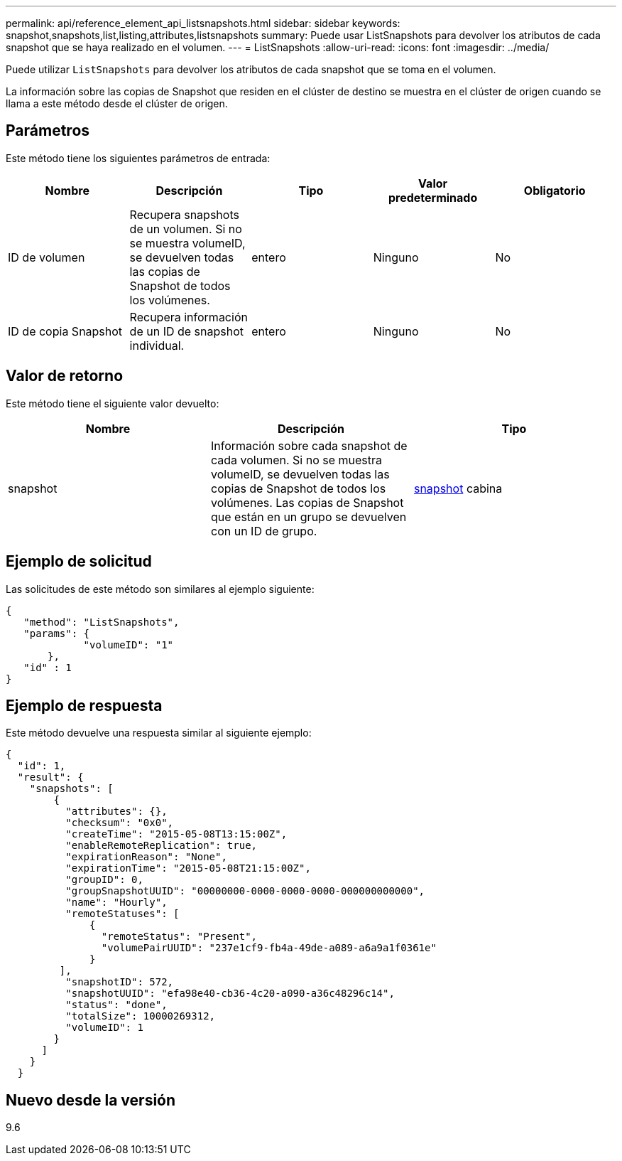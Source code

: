 ---
permalink: api/reference_element_api_listsnapshots.html 
sidebar: sidebar 
keywords: snapshot,snapshots,list,listing,attributes,listsnapshots 
summary: Puede usar ListSnapshots para devolver los atributos de cada snapshot que se haya realizado en el volumen. 
---
= ListSnapshots
:allow-uri-read: 
:icons: font
:imagesdir: ../media/


[role="lead"]
Puede utilizar `ListSnapshots` para devolver los atributos de cada snapshot que se toma en el volumen.

La información sobre las copias de Snapshot que residen en el clúster de destino se muestra en el clúster de origen cuando se llama a este método desde el clúster de origen.



== Parámetros

Este método tiene los siguientes parámetros de entrada:

|===
| Nombre | Descripción | Tipo | Valor predeterminado | Obligatorio 


 a| 
ID de volumen
 a| 
Recupera snapshots de un volumen. Si no se muestra volumeID, se devuelven todas las copias de Snapshot de todos los volúmenes.
 a| 
entero
 a| 
Ninguno
 a| 
No



 a| 
ID de copia Snapshot
 a| 
Recupera información de un ID de snapshot individual.
 a| 
entero
 a| 
Ninguno
 a| 
No

|===


== Valor de retorno

Este método tiene el siguiente valor devuelto:

|===
| Nombre | Descripción | Tipo 


 a| 
snapshot
 a| 
Información sobre cada snapshot de cada volumen. Si no se muestra volumeID, se devuelven todas las copias de Snapshot de todos los volúmenes. Las copias de Snapshot que están en un grupo se devuelven con un ID de grupo.
 a| 
xref:reference_element_api_snapshot.adoc[snapshot] cabina

|===


== Ejemplo de solicitud

Las solicitudes de este método son similares al ejemplo siguiente:

[listing]
----
{
   "method": "ListSnapshots",
   "params": {
             "volumeID": "1"
       },
   "id" : 1
}
----


== Ejemplo de respuesta

Este método devuelve una respuesta similar al siguiente ejemplo:

[listing]
----
{
  "id": 1,
  "result": {
    "snapshots": [
        {
          "attributes": {},
          "checksum": "0x0",
          "createTime": "2015-05-08T13:15:00Z",
          "enableRemoteReplication": true,
          "expirationReason": "None",
          "expirationTime": "2015-05-08T21:15:00Z",
          "groupID": 0,
          "groupSnapshotUUID": "00000000-0000-0000-0000-000000000000",
          "name": "Hourly",
          "remoteStatuses": [
              {
                "remoteStatus": "Present",
                "volumePairUUID": "237e1cf9-fb4a-49de-a089-a6a9a1f0361e"
              }
         ],
          "snapshotID": 572,
          "snapshotUUID": "efa98e40-cb36-4c20-a090-a36c48296c14",
          "status": "done",
          "totalSize": 10000269312,
          "volumeID": 1
        }
      ]
    }
  }
----


== Nuevo desde la versión

9.6
